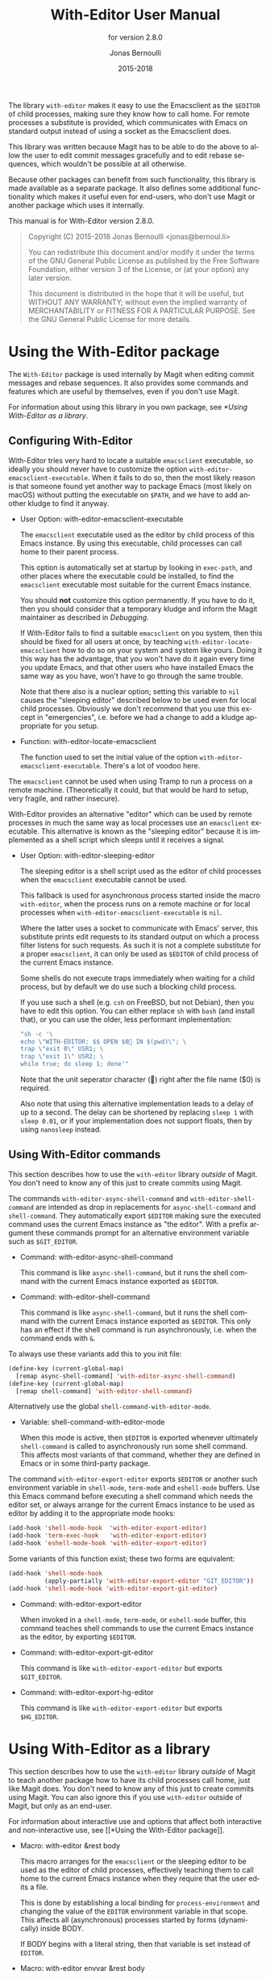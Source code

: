 #+TITLE: With-Editor User Manual
:PREAMBLE:
#+AUTHOR: Jonas Bernoulli
#+EMAIL: jonas@bernoul.li
#+DATE: 2015-2018
#+LANGUAGE: en

#+TEXINFO_DIR_CATEGORY: Emacs
#+TEXINFO_DIR_TITLE: With-Editor: (with-editor).
#+TEXINFO_DIR_DESC: Using the Emacsclient as $EDITOR
#+SUBTITLE: for version 2.8.0
#+BIND: ox-texinfo+-before-export-hook ox-texinfo+-update-version-strings

#+TEXINFO_DEFFN: t
#+OPTIONS: H:4 num:4 toc:2

The library ~with-editor~ makes it easy to use the Emacsclient as the
~$EDITOR~ of child processes, making sure they know how to call home.
For remote processes a substitute is provided, which communicates with
Emacs on standard output instead of using a socket as the Emacsclient
does.

This library was written because Magit has to be able to do the above
to allow the user to edit commit messages gracefully and to edit
rebase sequences, which wouldn't be possible at all otherwise.

Because other packages can benefit from such functionality, this
library is made available as a separate package.  It also defines some
additional functionality which makes it useful even for end-users, who
don't use Magit or another package which uses it internally.

#+TEXINFO: @noindent
This manual is for With-Editor version 2.8.0.

#+BEGIN_QUOTE
Copyright (C) 2015-2018 Jonas Bernoulli <jonas@bernoul.li>

You can redistribute this document and/or modify it under the terms
of the GNU General Public License as published by the Free Software
Foundation, either version 3 of the License, or (at your option) any
later version.

This document is distributed in the hope that it will be useful,
but WITHOUT ANY WARRANTY; without even the implied warranty of
MERCHANTABILITY or FITNESS FOR A PARTICULAR PURPOSE.  See the GNU
General Public License for more details.
#+END_QUOTE
:END:
* Using the With-Editor package

The ~With-Editor~ package is used internally by Magit when editing
commit messages and rebase sequences.  It also provides some commands
and features which are useful by themselves, even if you don't use
Magit.

For information about using this library in you own package, see
[[*Using With-Editor as a library]].

** Configuring With-Editor

With-Editor tries very hard to locate a suitable ~emacsclient~
executable, so ideally you should never have to customize the option
~with-editor-emacsclient-executable~.  When it fails to do so, then the
most likely reason is that someone found yet another way to package
Emacs (most likely on macOS) without putting the executable on ~$PATH~,
and we have to add another kludge to find it anyway.

- User Option: with-editor-emacsclient-executable

  The ~emacsclient~ executable used as the editor by child process of
  this Emacs instance.  By using this executable, child processes can
  call home to their parent process.

  This option is automatically set at startup by looking in ~exec-path~,
  and other places where the executable could be installed, to find
  the ~emacsclient~ executable most suitable for the current Emacs
  instance.

  You should *not* customize this option permanently.  If you have to do
  it, then you should consider that a temporary kludge and inform the
  Magit maintainer as described in [[*Debugging][Debugging]].

  If With-Editor fails to find a suitable ~emacsclient~ on you system,
  then this should be fixed for all users at once, by teaching
  ~with-editor-locate-emacsclient~ how to do so on your system and
  system like yours. Doing it this way has the advantage, that you
  won't have do it again every time you update Emacs, and that other
  users who have installed Emacs the same way as you have, won't have
  to go through the same trouble.

  Note that there also is a nuclear option; setting this variable to
  ~nil~ causes the "sleeping editor" described below to be used even for
  local child processes.  Obviously we don't recommend that you use
  this except in "emergencies", i.e. before we had a change to add a
  kludge appropriate for you setup.

- Function: with-editor-locate-emacsclient

  The function used to set the initial value of the option
  ~with-editor-emacsclient-executable~.  There's a lot of voodoo here.

The ~emacsclient~ cannot be used when using Tramp to run a process on a
remote machine.  (Theoretically it could, but that would be hard to
setup, very fragile, and rather insecure).

With-Editor provides an alternative "editor" which can be used by
remote processes in much the same way as local processes use an
~emacsclient~ executable.  This alternative is known as the "sleeping
editor" because it is implemented as a shell script which sleeps until
it receives a signal.

- User Option: with-editor-sleeping-editor

  The sleeping editor is a shell script used as the editor of child
  processes when the ~emacsclient~ executable cannot be used.

  This fallback is used for asynchronous process started inside the
  macro ~with-editor~, when the process runs on a remote machine or for
  local processes when ~with-editor-emacsclient-executable~ is ~nil~.

  Where the latter uses a socket to communicate with Emacs' server,
  this substitute prints edit requests to its standard output on
  which a process filter listens for such requests.  As such it is
  not a complete substitute for a proper ~emacsclient~, it can only
  be used as ~$EDITOR~ of child process of the current Emacs instance.

  Some shells do not execute traps immediately when waiting for a
  child process, but by default we do use such a blocking child
  process.

  If you use such a shell (e.g. ~csh~ on FreeBSD, but not Debian), then
  you have to edit this option.  You can either replace ~sh~ with ~bash~
  (and install that), or you can use the older, less performant
  implementation:

  #+BEGIN_SRC emacs-lisp
    "sh -c '\
    echo \"WITH-EDITOR: $$ OPEN $0 IN $(pwd)\"; \
    trap \"exit 0\" USR1; \
    trap \"exit 1\" USR2; \
    while true; do sleep 1; done'"
  #+END_SRC

  Note that the unit seperator character () right after the file
  name ($0) is required.

  Also note that using this alternative implementation leads to a
  delay of up to a second.  The delay can be shortened by replacing
  ~sleep 1~ with ~sleep 0.01~, or if your implementation does not support
  floats, then by using ~nanosleep~ instead.

** Using With-Editor commands

This section describes how to use the ~with-editor~ library /outside/ of
Magit.  You don't need to know any of this just to create commits
using Magit.

The commands ~with-editor-async-shell-command~ and
~with-editor-shell-command~ are intended as drop in replacements for
~async-shell-command~ and ~shell-command~.  They automatically export
~$EDITOR~ making sure the executed command uses the current Emacs
instance as "the editor".  With a prefix argument these commands
prompt for an alternative environment variable such as ~$GIT_EDITOR~.

- Command: with-editor-async-shell-command

  This command is like ~async-shell-command~, but it runs the shell
  command with the current Emacs instance exported as ~$EDITOR~.

- Command: with-editor-shell-command

  This command is like ~async-shell-command~, but it runs the shell
  command with the current Emacs instance exported as ~$EDITOR~.  This
  only has an effect if the shell command is run asynchronously,
  i.e. when the command ends with ~&~.

To always use these variants add this to you init file:

#+BEGIN_SRC emacs-lisp
  (define-key (current-global-map)
    [remap async-shell-command] 'with-editor-async-shell-command)
  (define-key (current-global-map)
    [remap shell-command] 'with-editor-shell-command)
#+END_SRC

Alternatively use the global ~shell-command-with-editor-mode~.

- Variable: shell-command-with-editor-mode

  When this mode is active, then ~$EDITOR~ is exported whenever
  ultimately ~shell-command~ is called to asynchronously run some shell
  command.  This affects most variants of that command, whether they
  are defined in Emacs or in some third-party package.

The command ~with-editor-export-editor~ exports ~$EDITOR~ or
another such environment variable in ~shell-mode~, ~term-mode~ and
~eshell-mode~ buffers.  Use this Emacs command before executing a
shell command which needs the editor set, or always arrange for the
current Emacs instance to be used as editor by adding it to the
appropriate mode hooks:

#+BEGIN_SRC emacs-lisp
  (add-hook 'shell-mode-hook  'with-editor-export-editor)
  (add-hook 'term-exec-hook   'with-editor-export-editor)
  (add-hook 'eshell-mode-hook 'with-editor-export-editor)
#+END_SRC

Some variants of this function exist; these two forms are equivalent:

#+BEGIN_SRC emacs-lisp
  (add-hook 'shell-mode-hook
            (apply-partially 'with-editor-export-editor "GIT_EDITOR"))
  (add-hook 'shell-mode-hook 'with-editor-export-git-editor)
#+END_SRC

- Command: with-editor-export-editor

  When invoked in a ~shell-mode~, ~term-mode~, or ~eshell-mode~ buffer, this
  command teaches shell commands to use the current Emacs instance as
  the editor, by exporting ~$EDITOR~.

- Command: with-editor-export-git-editor

  This command is like ~with-editor-export-editor~ but exports
  ~$GIT_EDITOR~.

- Command: with-editor-export-hg-editor

  This command is like ~with-editor-export-editor~ but exports
  ~$HG_EDITOR~.

* Using With-Editor as a library

This section describes how to use the ~with-editor~ library /outside/ of
Magit to teach another package how to have its child processes call
home, just like Magit does.  You don't need to know any of this just
to create commits using Magit.  You can also ignore this if you use
~with-editor~ outside of Magit, but only as an end-user.

For information about interactive use and options that affect both
interactive and non-interactive use, see [[*Using the With-Editor
package]].

- Macro: with-editor &rest body

  This macro arranges for the ~emacsclient~ or the sleeping editor to be
  used as the editor of child processes, effectively teaching them to
  call home to the current Emacs instance when they require that the
  user edits a file.

  This is done by establishing a local binding for ~process-environment~
  and changing the value of the ~EDITOR~ environment variable in that
  scope.  This affects all (asynchronous) processes started by forms
  (dynamically) inside BODY.

  If BODY begins with a literal string, then that variable is set
  instead of ~EDITOR~.

- Macro: with-editor envvar &rest body

  This macro is like ~with-editor~ instead that the ENVVAR argument is
  required and that it is evaluated at run-time.

- Function: with-editor-set-process-filter process filter

  This function is like ~set-process-filter~ but ensures that adding the
  new FILTER does not remove the ~with-editor-process-filter~.  This is
  done by wrapping the two filter functions using a lambda, which
  becomes the actual filter.  It calls ~with-editor-process-filter~
  first, passing ~t~ as NO-STANDARD-FILTER.  Then it calls FILTER.

* Debugging

With-Editor tries very hard to locate a suitable ~emacsclient~
executable, and then sets option ~with-editor-emacsclient-executable~
accordingly.  In very rare cases this fails.  When it does fail, then
the most likely reason is that someone found yet another way to
package Emacs (most likely on macOS) without putting the executable on
~$PATH~, and we have to add another kludge to find it anyway.

If you are having problems using ~with-editor~, e.g. you cannot commit
in Magit, then please open a new issue at
https://github.com/magit/with-editor/issues and provide information
about your Emacs installation.  Most importantly how did you install
Emacs and what is the output of ~M-x with-editor-debug RET~.

# LocalWords: LocalWords
# LocalWords: Magit Emacs emacsclient FreeBSD macOS texinfo
# LocalWords: async eval hg init performant rebase startup

# Local Variables:
# eval: (require 'ox-texinfo+ nil t)
# End:
* _ Copying
:PROPERTIES:
:COPYING:    t
:END:

#+BEGIN_QUOTE
Copyright (C) 2015-2018 Jonas Bernoulli <jonas@bernoul.li>

You can redistribute this document and/or modify it under the terms
of the GNU General Public License as published by the Free Software
Foundation, either version 3 of the License, or (at your option) any
later version.

This document is distributed in the hope that it will be useful,
but WITHOUT ANY WARRANTY; without even the implied warranty of
MERCHANTABILITY or FITNESS FOR A PARTICULAR PURPOSE.  See the GNU
General Public License for more details.
#+END_QUOTE

* _ :ignore:

# IMPORTANT: Also update ORG_ARGS and ORG_EVAL in the Makefile.
# Local Variables:
# eval: (require 'magit-utils nil t)
# eval: (require 'ox-extra    nil t)
# eval: (require 'ox-texinfo+ nil t)
# eval: (and (featurep 'ox-extra) (ox-extras-activate '(ignore-headlines)))
# indent-tabs-mode: nil
# org-src-preserve-indentation: nil
# End:
